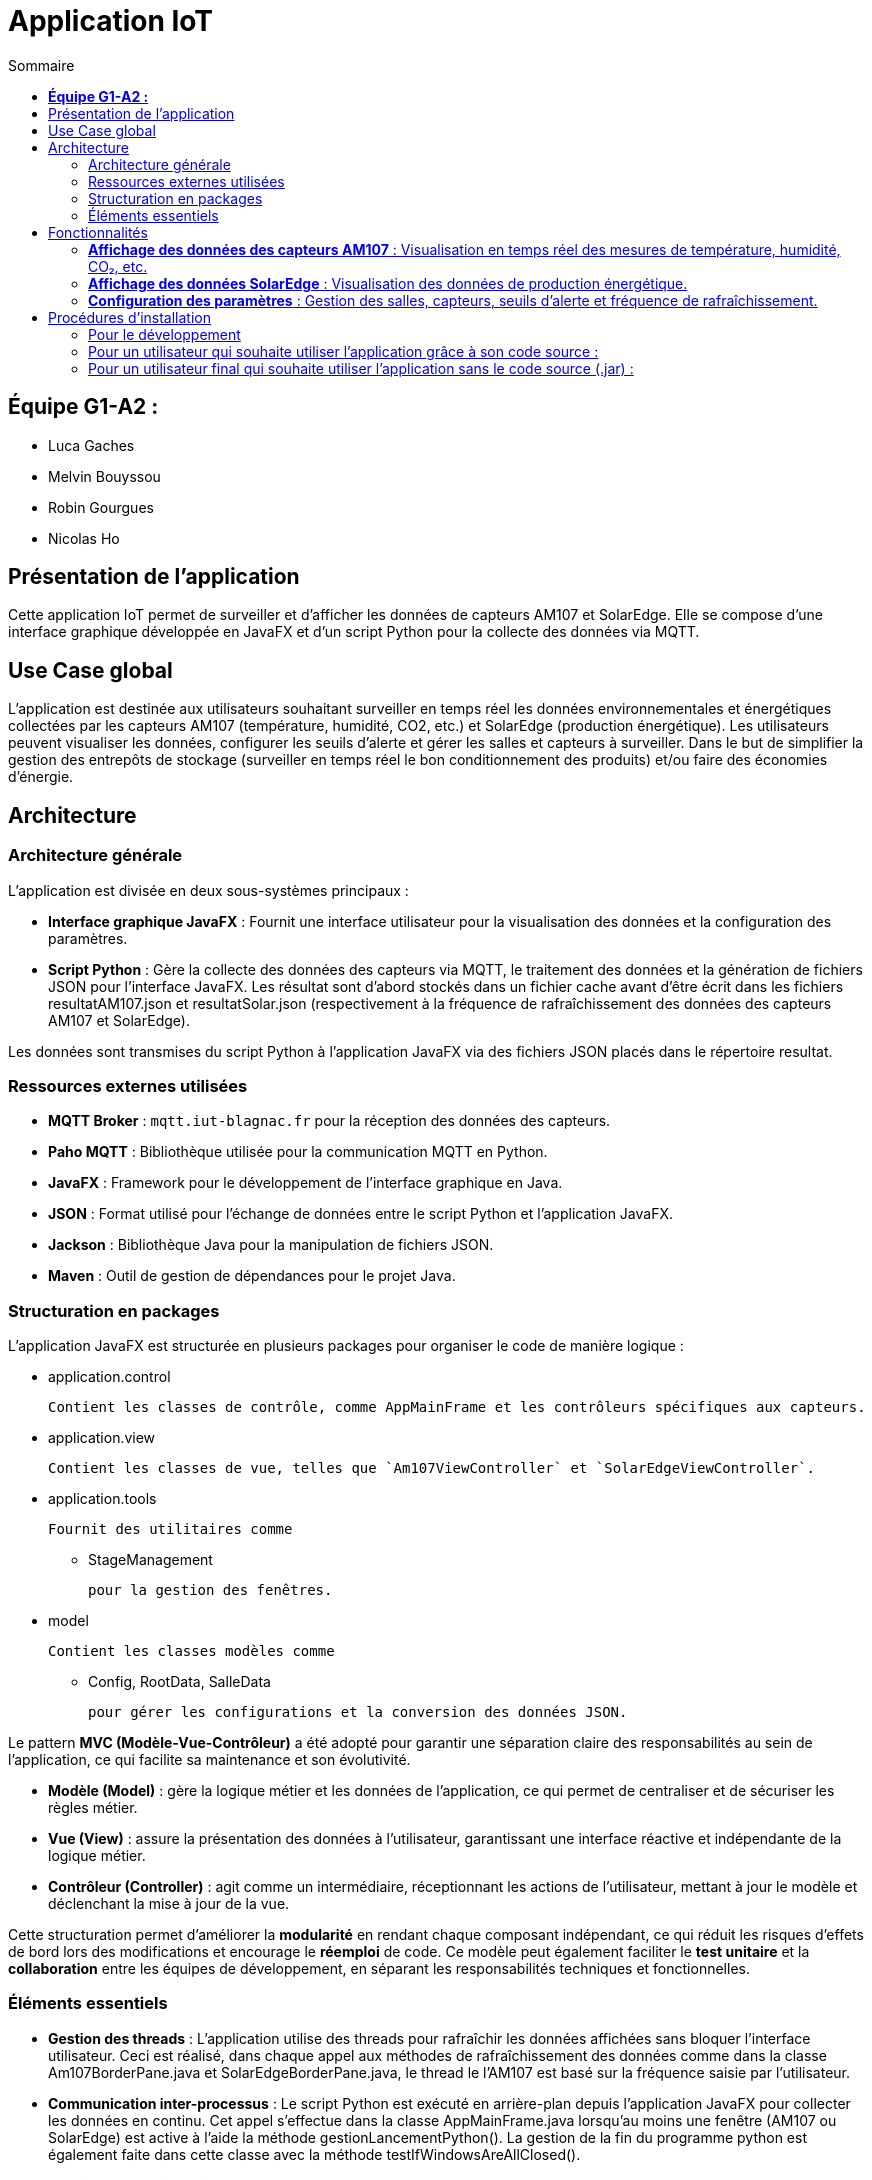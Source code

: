 = Application IoT
:toc:
:toc-title: Sommaire

== **Équipe G1-A2 :** 

- Luca Gaches 
- Melvin Bouyssou 
- Robin Gourgues 
- Nicolas Ho

== Présentation de l'application

Cette application IoT permet de surveiller et d'afficher les données de capteurs AM107 et SolarEdge. Elle se compose d'une interface graphique développée en JavaFX et d'un script Python pour la collecte des données via MQTT.

== Use Case global

L'application est destinée aux utilisateurs souhaitant surveiller en temps réel les données environnementales et énergétiques collectées par les capteurs AM107 (température, humidité, CO2, etc.) et SolarEdge (production énergétique). Les utilisateurs peuvent visualiser les données, configurer les seuils d'alerte et gérer les salles et capteurs à surveiller. Dans le but de simplifier la gestion des entrepôts de stockage (surveiller en temps réel le bon conditionnement des produits) et/ou faire des économies d’énergie.

== Architecture

=== Architecture générale

L'application est divisée en deux sous-systèmes principaux :

- **Interface graphique JavaFX** : Fournit une interface utilisateur pour la visualisation des données et la configuration des paramètres.
- **Script Python** : Gère la collecte des données des capteurs via MQTT, le traitement des données et la génération de fichiers JSON pour l'interface JavaFX. Les résultat sont d'abord stockés dans un fichier cache avant d'être écrit dans les fichiers resultatAM107.json et resultatSolar.json (respectivement à la fréquence de rafraîchissement des données des capteurs AM107 et SolarEdge).

Les données sont transmises du script Python à l'application JavaFX via des fichiers JSON placés dans le répertoire resultat.

=== Ressources externes utilisées

- **MQTT Broker** : `mqtt.iut-blagnac.fr` pour la réception des données des capteurs.
- **Paho MQTT** : Bibliothèque utilisée pour la communication MQTT en Python.
- **JavaFX** : Framework pour le développement de l'interface graphique en Java.
- **JSON** : Format utilisé pour l'échange de données entre le script Python et l'application JavaFX.
- **Jackson** : Bibliothèque Java pour la manipulation de fichiers JSON.
- **Maven** : Outil de gestion de dépendances pour le projet Java.

=== Structuration en packages

L'application JavaFX est structurée en plusieurs packages pour organiser le code de manière logique :

- application.control

  Contient les classes de contrôle, comme AppMainFrame et les contrôleurs spécifiques aux capteurs.

- application.view

  Contient les classes de vue, telles que `Am107ViewController` et `SolarEdgeViewController`.

- application.tools

 Fournit des utilitaires comme 

    * StageManagement

  pour la gestion des fenêtres. 

- model

 Contient les classes modèles comme 

* Config, RootData, SalleData

  pour gérer les configurations et la conversion des données JSON.

Le pattern **MVC (Modèle-Vue-Contrôleur)** a été adopté pour garantir une séparation claire des responsabilités au sein de l'application, ce qui facilite sa maintenance et son évolutivité.

* **Modèle (Model)** : gère la logique métier et les données de l'application, ce qui permet de centraliser et de sécuriser les règles métier.  
* **Vue (View)** : assure la présentation des données à l'utilisateur, garantissant une interface réactive et indépendante de la logique métier.  
* **Contrôleur (Controller)** : agit comme un intermédiaire, réceptionnant les actions de l'utilisateur, mettant à jour le modèle et déclenchant la mise à jour de la vue.

Cette structuration permet d'améliorer la *modularité* en rendant chaque composant indépendant, ce qui réduit les risques d'effets de bord lors des modifications et encourage le *réemploi* de code. Ce modèle peut également faciliter le *test unitaire* et la *collaboration* entre les équipes de développement, en séparant les responsabilités techniques et fonctionnelles.

=== Éléments essentiels

- **Gestion des threads** : L'application utilise des threads pour rafraîchir les données affichées sans bloquer l'interface utilisateur. Ceci est réalisé, dans chaque appel aux méthodes de rafraîchissement des données comme dans la classe Am107BorderPane.java et SolarEdgeBorderPane.java, le thread le l'AM107 est basé sur la fréquence saisie par l'utilisateur.  
- **Communication inter-processus** : Le script Python est exécuté en arrière-plan depuis l'application JavaFX pour collecter les données en continu. Cet appel s'effectue dans la classe AppMainFrame.java lorsqu'au moins une fenêtre (AM107 ou SolarEdge) est active à l'aide la méthode gestionLancementPython(). La gestion de la fin du programme python est également faite dans cette classe avec la méthode testIfWindowsAreAllClosed(). 
- **Gestion des configurations** : Les paramètres de l'application sont chargés à partir du fichier config.json pré-construit par défaut par le main.py et modifié avant le lancement de l'écoute des capteurs en fonction des données saisies par l'utilisateur. Le programme java transmettra ces infos au programme python. (cf. AppMainFrameViewController.java). 

== Fonctionnalités

=== **Affichage des données des capteurs AM107** : Visualisation en temps réel des mesures de température, humidité, CO₂, etc.
    - *Classes impliquées* :
        * `Am107ViewController` dans application.view
        * `Am107BorderPane` dans application.control


    - *Éléments essentiels* :
        * Rafraîchissement des graphiques à partir des données du fichier resultatAM107.json.

        * Gestion des alertes en fonction des seuils définis.

image::https://github.com/IUT-Blagnac/sae-3-01-devapp-G1A-2/blob/master/documentations/diagrammes/IoT/DSAM107.png[title="Interface de visualisation des données AM107", width=800]
    

=== **Affichage des données SolarEdge** : Visualisation des données de production énergétique.
    - *Classes impliquées* :
        * `SolarEdgeViewController` dans application.view
        * `SolarEdgeBorderPane` dans application.control

    - *Éléments essentiels* :
        * Mise à jour des graphiques en se basant sur le fichier resultatSolar.json.
        * Affichage de l'historique de production énergétique.

image::https://github.com/IUT-Blagnac/sae-3-01-devapp-G1A-2/blob/master/documentations/diagrammes/IoT/DSSolarEdge.png[title="Interface de visualisation des données SolarEdge", width=800]

=== **Configuration des paramètres** : Gestion des salles, capteurs, seuils d'alerte et fréquence de rafraîchissement.
    - *Classes impliquées* :
        - `AppMainFrameViewController` dans application.view
        - `Config` dans model

    - *Éléments essentiels* :
        * Modification et sauvegarde de la configuration via le fichier config.json.
        * Interaction avec l'utilisateur pour personnaliser l'application.

== Procédures d'installation

=== Pour le développement

1. **Prérequis** :
    - Java Development Kit (JDK) 21 ou supérieur
    - Maven 3.6 ou supérieur
    - Python 3.x avec `pip`

2. **Cloner le dépôt** :

    git clone <URL_DU_DÉPÔT>
    cd <NOM_DU_RÉPERTOIRE>

3. **Installer les dépendances Java** :

    cd IoT/JavaFX
    mvn clean install

4. **Installer les dépendances Python : **
/!\ En cas d'utilisation du script python dans le cadre de l'application JavaFX, l'environement virtuel (venv) est créé automatiquement et les dépendances sont installées automatiquement.

    cd ../Python
    python -m venv venv
    # Sous Windows :
    venv\Scripts\activate
    # Sous Linux/macOS :
    source venv/bin/activate
    pip install -r requirements.txt

5. **Configurations supplémentaires** :
    - Vérifier que le fichier config.json est correctement configuré, dans le cas contraire il sera généré automatiquement par le script python.
    - S'assurer de lancer le script python depuis le répertoire Python, sinon les chemins relatifs ne fonctionneront pas.

=== Pour un utilisateur qui souhaite utiliser l'application grâce à son code source :

1. **Lancer l'application JavaFX** :
    - Naviguez dans le répertoire `IoT/JavaFX`.
    - Exécutez la commande :
    ```sh
    mvn javafx:run
    ```
    - Ou exécutez le fichier exécutable généré après la compilation.

2. **Le script Python** :
    - Le script Python main.py est automatiquement lancé l'application JavaFX pour collecter les données des capteurs.
    - Assurez-vous que l'environnement Python est disponible et que les dépendances sont installées dans le cas où le script est exécuté indépendamment de l'application JavaFX.

3. **Utilisation de l'application** :
    - Une fois l'application lancée, vous pouvez configurer les paramètres selon vos besoins.
    - Les données seront affichées en temps réel, et les alertes seront générées en fonction des seuils définis.

=== Pour un utilisateur final qui souhaite utiliser l'application sans le code source (.jar) :

1. **Télécharger le fichier exécutable** :
    - Téléchargez le fichier `IoT-1.0-SNAPSHOT-jar-with-dependencies.jar` depuis la section Releases du dépôt.
    - Placez le fichier dans un répertoire dédié en suivant l'arborescence suivante :

    IoT
    ├── JavaFX
    │   ├── IoT-1.0-SNAPSHOT-jar-with-dependencies.jar
    └── Python
    │   └── main.py
    │   └── cache
    │   └── requirements.txt
    └── resultat
    │   └── resultatAM107.json
    │   └── resultatSolar.json
    └── config.json

2. **Lancer l'application** :
    - Double-cliquez sur le fichier `IoT-1.0-SNAPSHOT-jar-with-dependencies.jar` pour lancer l'application.
    - Suivez les instructions à l'écran pour configurer les paramètres et visualiser les données des capteurs.
